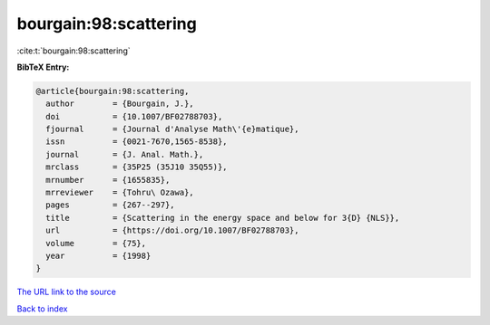 bourgain:98:scattering
======================

:cite:t:`bourgain:98:scattering`

**BibTeX Entry:**

.. code-block:: bibtex

   @article{bourgain:98:scattering,
     author        = {Bourgain, J.},
     doi           = {10.1007/BF02788703},
     fjournal      = {Journal d'Analyse Math\'{e}matique},
     issn          = {0021-7670,1565-8538},
     journal       = {J. Anal. Math.},
     mrclass       = {35P25 (35J10 35Q55)},
     mrnumber      = {1655835},
     mrreviewer    = {Tohru\ Ozawa},
     pages         = {267--297},
     title         = {Scattering in the energy space and below for 3{D} {NLS}},
     url           = {https://doi.org/10.1007/BF02788703},
     volume        = {75},
     year          = {1998}
   }
`The URL link to the source <https://doi.org/10.1007/BF02788703>`_


`Back to index <../By-Cite-Keys.html>`_
